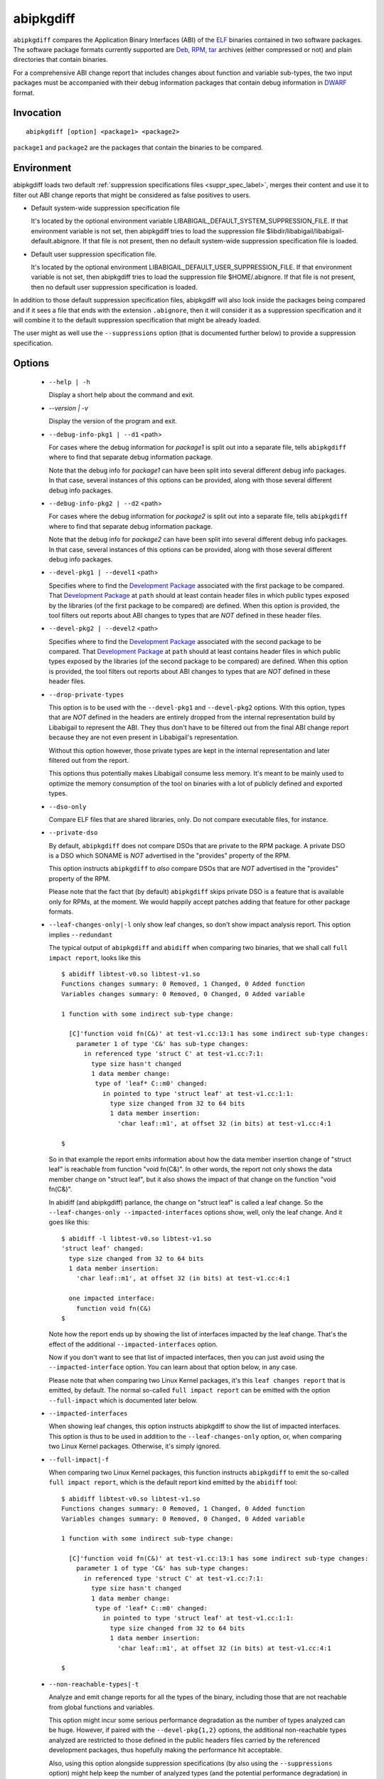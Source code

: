 .. _abipkgdiff_label:

===========
abipkgdiff
===========

``abipkgdiff`` compares the Application Binary Interfaces (ABI) of the
`ELF`_ binaries contained in two software packages.  The software
package formats currently supported are `Deb`_, `RPM`_, `tar`_
archives (either compressed or not) and plain directories that contain
binaries.

For a comprehensive ABI change report that includes changes about
function and variable sub-types, the two input packages must be
accompanied with their debug information packages that contain debug
information in `DWARF`_ format.


.. _abipkgdiff_invocation_label:

Invocation
==========

::

  abipkgdiff [option] <package1> <package2>

``package1`` and ``package2`` are the packages that contain the
binaries to be compared.


Environment
===========

.. _abipkgdiff_default_supprs_label:

abipkgdiff loads two default :ref:`suppression specifications files
<suppr_spec_label>`, merges their content and use it to filter out ABI
change reports that might be considered as false positives to users.

* Default system-wide suppression specification file

  It's located by the optional environment variable
  LIBABIGAIL_DEFAULT_SYSTEM_SUPPRESSION_FILE.  If that environment
  variable is not set, then abipkgdiff tries to load the suppression file
  $libdir/libabigail/libabigail-default.abignore.  If that file is not
  present, then no default system-wide suppression specification file
  is loaded.

* Default user suppression specification file.

  It's located by the optional environment
  LIBABIGAIL_DEFAULT_USER_SUPPRESSION_FILE.  If that environment
  variable is not set, then abipkgdiff tries to load the suppression file
  $HOME/.abignore.  If that file is not present, then no default user
  suppression specification is loaded.

In addition to those default suppression specification files,
abipkgdiff will also look inside the packages being compared and if it
sees a file that ends with the extension ``.abignore``, then it will
consider it as a suppression specification and it will combine it to the
default suppression specification that might be already loaded.

The user might as well use the ``--suppressions`` option (that is
documented further below) to provide a suppression specification.

.. _abipkgdiff_options_label:

Options
=======

  * ``--help | -h``

    Display a short help about the command and exit.

  * `--version | -v`

    Display the version of the program and exit.

  * ``--debug-info-pkg1 | --d1`` <path>

    For cases where the debug information for *package1* is split out
    into a separate file, tells ``abipkgdiff`` where to find that
    separate debug information package.

    Note that the debug info for *package1* can have been split into
    several different debug info packages.  In that case, several
    instances of this options can be provided, along with those
    several different debug info packages.

  * ``--debug-info-pkg2 | --d2`` <path>

    For cases where the debug information for *package2* is split out
    into a separate file, tells ``abipkgdiff`` where to find that
    separate debug information package.

    Note that the debug info for *package2* can have been split into
    several different debug info packages.  In that case, several
    instances of this options can be provided, along with those
    several different debug info packages.

  * ``--devel-pkg1 | --devel1`` <path>

    Specifies where to find the `Development Package`_ associated with
    the first package to be compared.  That `Development Package`_ at
    ``path`` should at least contain header files in which public
    types exposed by the libraries (of the first package to be
    compared) are defined.  When this option is provided, the tool
    filters out reports about ABI changes to types that are *NOT*
    defined in these header files.

  * ``--devel-pkg2 | --devel2`` <path>

    Specifies where to find the `Development Package`_ associated with
    the second package to be compared.  That `Development Package`_ at
    ``path`` should at least contains header files in which public
    types exposed by the libraries (of the second package to be
    compared) are defined.  When this option is provided, the tool
    filters out reports about ABI changes to types that are *NOT*
    defined in these header files.

  * ``--drop-private-types``

    This option is to be used with the ``--devel-pkg1`` and
    ``--devel-pkg2`` options.  With this option, types that are *NOT*
    defined in the headers are entirely dropped from the internal
    representation build by Libabigail to represent the ABI.  They
    thus don't have to be filtered out from the final ABI change
    report because they are not even present in Libabigail's
    representation.

    Without this option however, those private types are kept in the
    internal representation and later filtered out from the report.

    This options thus potentially makes Libabigail consume less
    memory.  It's meant to be mainly used to optimize the memory
    consumption of the tool on binaries with a lot of publicly defined
    and exported types.

  * ``--dso-only``

    Compare ELF files that are shared libraries, only.  Do not compare
    executable files, for instance.

  * ``--private-dso``

    By default, ``abipkgdiff`` does not compare DSOs that are private
    to the RPM package.  A private DSO is a DSO which SONAME is *NOT*
    advertised in the "provides" property of the RPM.

    This option instructs ``abipkgdiff`` to *also* compare DSOs that
    are *NOT* advertised in the "provides" property of the RPM.

    Please note that the fact that (by default) ``abipkgdiff`` skips
    private DSO is a feature that is available only for RPMs, at the
    moment.  We would happily accept patches adding that feature for
    other package formats.

  * ``--leaf-changes-only|-l`` only show leaf changes, so don't show
    impact analysis report.  This option implies ``--redundant``

    The typical output of ``abipkgdiff`` and ``abidiff`` when
    comparing two binaries, that we shall call ``full impact report``,
    looks like this ::

	$ abidiff libtest-v0.so libtest-v1.so
	Functions changes summary: 0 Removed, 1 Changed, 0 Added function
	Variables changes summary: 0 Removed, 0 Changed, 0 Added variable

	1 function with some indirect sub-type change:

	  [C]'function void fn(C&)' at test-v1.cc:13:1 has some indirect sub-type changes:
	    parameter 1 of type 'C&' has sub-type changes:
	      in referenced type 'struct C' at test-v1.cc:7:1:
		type size hasn't changed
		1 data member change:
		 type of 'leaf* C::m0' changed:
		   in pointed to type 'struct leaf' at test-v1.cc:1:1:
		     type size changed from 32 to 64 bits
		     1 data member insertion:
		       'char leaf::m1', at offset 32 (in bits) at test-v1.cc:4:1

	$

    So in that example the report emits information about how the data
    member insertion change of "struct leaf" is reachable from
    function "void fn(C&)".  In other words, the report not only shows
    the data member change on "struct leaf", but it also shows the
    impact of that change on the function "void fn(C&)".

    In abidiff (and abipkgdiff) parlance, the change on "struct leaf"
    is called a leaf change.  So the ``--leaf-changes-only
    --impacted-interfaces`` options show, well, only the leaf change.
    And it goes like this: ::

	$ abidiff -l libtest-v0.so libtest-v1.so
	'struct leaf' changed:
	  type size changed from 32 to 64 bits
	  1 data member insertion:
	    'char leaf::m1', at offset 32 (in bits) at test-v1.cc:4:1

	  one impacted interface:
	    function void fn(C&)
	$

    Note how the report ends up by showing the list of interfaces
    impacted by the leaf change.  That's the effect of the additional
    ``--impacted-interfaces`` option.

    Now if you don't want to see that list of impacted interfaces,
    then you can just avoid using the ``--impacted-interface`` option.
    You can learn about that option below, in any case.

    Please note that when comparing two Linux Kernel packages, it's
    this ``leaf changes report`` that is emitted, by default.  The
    normal so-called ``full impact report`` can be emitted with the
    option ``--full-impact`` which is documented later below.


  * ``--impacted-interfaces``

    When showing leaf changes, this option instructs abipkgdiff to
    show the list of impacted interfaces.  This option is thus to be
    used in addition to the ``--leaf-changes-only`` option, or, when
    comparing two Linux Kernel packages.  Otherwise, it's simply
    ignored.

  * ``--full-impact|-f``

    When comparing two Linux Kernel packages, this function instructs
    ``abipkgdiff`` to emit the so-called ``full impact report``, which
    is the default report kind emitted by the ``abidiff`` tool: ::

	$ abidiff libtest-v0.so libtest-v1.so
	Functions changes summary: 0 Removed, 1 Changed, 0 Added function
	Variables changes summary: 0 Removed, 0 Changed, 0 Added variable

	1 function with some indirect sub-type change:

	  [C]'function void fn(C&)' at test-v1.cc:13:1 has some indirect sub-type changes:
	    parameter 1 of type 'C&' has sub-type changes:
	      in referenced type 'struct C' at test-v1.cc:7:1:
		type size hasn't changed
		1 data member change:
		 type of 'leaf* C::m0' changed:
		   in pointed to type 'struct leaf' at test-v1.cc:1:1:
		     type size changed from 32 to 64 bits
		     1 data member insertion:
		       'char leaf::m1', at offset 32 (in bits) at test-v1.cc:4:1

	$


  * ``--non-reachable-types|-t``

    Analyze and emit change reports for all the types of the binary,
    including those that are not reachable from global functions and
    variables.

    This option might incur some serious performance degradation as
    the number of types analyzed can be huge.  However, if paired with
    the ``--devel-pkg{1,2}`` options, the additional non-reachable
    types analyzed are restricted to those defined in the public
    headers files carried by the referenced development packages, thus
    hopefully making the performance hit acceptable.

    Also, using this option alongside suppression specifications (by
    also using the ``--suppressions`` option) might help keep the number of
    analyzed types (and the potential performance degradation) in
    control.

    Note that without this option, only types that are reachable from
    global functions and variables are analyzed, so the tool detects
    and reports changes on these reachable types only.

  *  ``--redundant``

    In the diff reports, do display redundant changes.  A redundant
    change is a change that has been displayed elsewhere in a given
    report.

  * ``--harmless``

    In the diff report, display only the :ref:`harmless
    <harmlesschangeconcept_label>` changes.  By default, the harmless
    changes are filtered out of the diff report keep the clutter to a
    minimum and have a greater chance to spot real ABI issues.

  * ``--no-linkage-name``

    In the resulting report, do not display the linkage names of
    the added, removed, or changed functions or variables.

  * ``--no-added-syms``

    Do not show the list of functions, variables, or any symbol that
    was added.

  * ``--no-added-binaries``

    Do not show the list of binaries that got added to the second
    package.

    Please note that the presence of such added binaries is not
    considered like an ABI change by this tool; as such, it doesn't
    have any impact on the exit code of the tool.  It does only have
    an informational value.  Removed binaries are, however, considered
    as an ABI change.

  * ``--no-abignore``

    Do not search the package for the presence of suppression files.

  * ``--no-parallel``

    By default, ``abipkgdiff`` will use all the processors it has available to
    execute concurrently.  This option tells it not to extract packages or run
    comparisons in parallel.

  * ``--no-default-suppression``

    Do not load the :ref:`default suppression specification files
    <abipkgdiff_default_supprs_label>`.

  * ``--suppressions | --suppr`` <*path-to-suppressions*>

    Use a :ref:`suppression specification <suppr_spec_label>` file
    located at *path-to-suppressions*.  Note that this option can
    appear multiple times on the command line.  In that case, all of
    the suppression specification files are taken into account.

    Please note that, by default, if this option is not provided, then
    the :ref:`default suppression specification files
    <abipkgdiff_default_supprs_label>` are loaded .

  * ``--linux-kernel-abi-whitelist | -w`` <*path-to-whitelist*>

    When comparing two Linux kernel RPM packages, this option points
    to the white list of names of ELF symbols of functions and
    variables that must be compared for ABI changes.  That white list
    is called a "Linux kernel ABI white list".

    Any other function or variable which ELF symbol are not present in
    that white list will not be considered by the ABI comparison
    process.

    If this option is not provided -- thus if no white list is
    provided -- then the ABI of all publicly defined and exported
    functions and global variables by the Linux Kernel binaries are
    compared.

    Please note that if a white list package is given in parameter,
    this option handles it just fine, like if the --wp option was
    used.

  * ``--wp`` <*path-to-whitelist-package*>

    When comparing two Linux kernel RPM packages, this option points
    an RPM package containining several white lists of names of ELF
    symbols of functions and variables that must be compared for ABI
    changes.  Those white lists are called "Linux kernel ABI white
    lists".

    From the content of that white list package, this program then
    chooses the appropriate Linux kernel ABI white list to consider
    when comparing the ABI of Linux kernel binaries contained in the
    Linux kernel packages provided on the command line.

    That choosen Linux kernel ABI white list contains the list of
    names of ELF symbols of functions and variables that must be
    compared for ABI changes.

    Any other function or variable which ELF symbol are not present in
    that white list will not be considered by the ABI comparison
    process.

    Note that this option can be provided twice (not mor than twice),
    specifying one white list package for each Linux Kernel package
    that is provided on the command line.

    If this option is not provided -- thus if no white list is
    provided -- then the ABI of all publicly defined and exported
    functions and global variables by the Linux Kernel binaries are
    compared.

  * ``--no-unreferenced-symbols``

    In the resulting report, do not display change information about
    function and variable symbols that are not referenced by any debug
    information.  Note that for these symbols not referenced by any
    debug information, the change information displayed is either
    added or removed symbols.
    
  * ``--no-show-locs``

   Do not show information about where in the *second shared library*
   the respective type was changed.

  * ``--show-bytes``

    Show sizes and offsets in bytes, not bits.  By default, sizes and
    offsets are shown in bits.

  * ``--show-bits``

    Show sizes and offsets in bits, not bytes.  This option is
    activated by default.

  * ``--show-hex``

    Show sizes and offsets in hexadecimal base.

  * ``--show-dec``

    Show sizes and offsets in decimal base.  This option is activated
    by default.

  *  ``--no-show-relative-offset-changes``

     Without this option, when the offset of a data member changes,
     the change report not only mentions the older and newer offset,
     but it also mentions by how many bits the data member changes.
     With this option, the latter is not shown.

  * ``--show-identical-binaries``

   Show the names of the all binaries compared, including the
   binaries whose ABI compare equal.  By default, when this option is
   not provided, only binaries with ABI changes are mentionned in the
   output.

  * ``--fail-no-dbg``

    Make the program fail and return a non-zero exit code if couldn't
    read any of the debug information that comes from the debug info
    packages that were given on the command line.  If no debug info
    package were provided on the command line then this option is not
    active.

    Note that the non-zero exit code returned by the program as a
    result of this option is the constant ``ABIDIFF_ERROR``.  To know
    the numerical value of that constant, please refer to the
    :ref:`exit code documentation <abidiff_return_value_label>`.

  * ``--keep-tmp-files``

    Do not erase the temporary directory files that are created during
    the execution of the tool.

  * ``--verbose``

    Emit verbose progress messages.


  * ``--self-check``

    This is used to test the underlying Libabigail library.  When in
    used, the command expects only on input package, along with its
    associated debug info packages.  The command then compares each
    binary inside the package against its own ABIXML
    representation. The result of the comparison should yield the
    empty set if Libabigail behaves correctly.  Otherwise, it means
    there is an issue that ought to be fixed.  This option is used by
    people interested in Libabigail development for regression testing
    purposes.  Here is an example of the use of this option: ::

      $ abipkgdiff --self-check --d1 mesa-libGLU-debuginfo-9.0.1-3.fc33.x86_64.rpm  mesa-libGLU-9.0.1-3.fc33.x86_64.rpm
       ==== SELF CHECK SUCCEEDED for 'libGLU.so.1.3.1' ====
      $

.. _abipkgdiff_return_value_label:

Return value
============

The exit code of the ``abipkgdiff`` command is either 0 if the ABI of
the binaries compared are equal, or non-zero if they differ or if the
tool encountered an error.

In the later case, the value of the exit code is the same as for the
:ref:`abidiff tool <abidiff_return_value_label>`.


.. _ELF: http://en.wikipedia.org/wiki/Executable_and_Linkable_Format
.. _RPM: https://en.wikipedia.org/wiki/RPM_Package_Manager
.. _Deb: https://en.wikipedia.org/wiki/Deb_%28file_format%29
.. _tar: https://en.wikipedia.org/wiki/Tar_%28computing%29
.. _DWARF: http://www.dwarfstd.org
.. _Development Package: https://fedoraproject.org/wiki/Packaging:Guidelines?rd=Packaging/Guidelines#Devel_Packages
